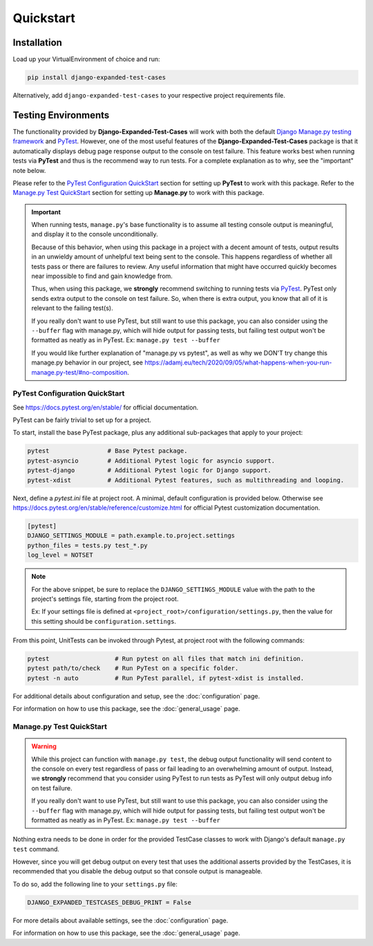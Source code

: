 Quickstart
**********


Installation
============

Load up your VirtualEnvironment of choice and run:

.. code:: python

    pip install django-expanded-test-cases


Alternatively, add ``django-expanded-test-cases`` to your respective project
requirements file.


Testing Environments
====================

The functionality provided by **Django-Expanded-Test-Cases** will work with
both the default
`Django Manage.py testing framework <https://docs.djangoproject.com/en/dev/topics/testing/overview/>`_
and `PyTest <docs.pytest.org>`_.
However, one of the most useful features of the **Django-Expanded-Test-Cases**
package is that it automatically displays debug page response output to the
console on test failure.
This feature works best when running tests via **PyTest** and thus is
the recommend way to run tests.
For a complete explanation as to why, see the "important" note below.

Please refer to the `PyTest Configuration QuickStart`_ section for setting up
**PyTest** to work with this package.
Refer to the `Manage.py Test QuickStart`_ section for setting up
**Manage.py** to work with this package.


.. important::

    When running tests, ``manage.py``'s base functionality is to assume all
    testing console output is meaningful, and display it to the console
    unconditionally.

    Because of this behavior, when using this package in a project with a
    decent amount of tests, output results in an unwieldy amount of unhelpful
    text being sent to the console.
    This happens regardless of whether all tests pass or there are failures to
    review. Any useful information that might have occurred quickly becomes
    near impossible to find and gain knowledge from.

    Thus, when using this package, we **strongly** recommend switching to
    running tests via `PyTest <docs.pytest.org>`_.
    PyTest only sends extra output to the console on test failure. So, when
    there is extra output, you know that all of it is relevant to the failing
    test(s).

    If you really don't want to use PyTest, but still want to use this package,
    you can also consider using the ``--buffer`` flag with manage.py, which will
    hide output for passing tests, but failing test output won't be formatted
    as neatly as in PyTest. Ex: ``manage.py test --buffer``

    If you would like further explanation of "manage.py vs pytest", as well as
    why we DON'T try change this manage.py behavior in our project, see
    `<https://adamj.eu/tech/2020/09/05/what-happens-when-you-run-manage.py-test/#no-composition>`_.


PyTest Configuration QuickStart
-------------------------------

See https://docs.pytest.org/en/stable/ for official documentation.


PyTest can be fairly trivial to set up for a project.

To start, install the base PyTest package, plus any additional sub-packages that
apply to your project:

.. code:: python

    pytest                # Base Pytest package.
    pytest-asyncio        # Additional Pytest logic for asyncio support.
    pytest-django         # Additional Pytest logic for Django support.
    pytest-xdist          # Additional Pytest features, such as multithreading and looping.


Next, define a `pytest.ini` file at project root. A minimal, default
configuration is provided below. Otherwise see
https://docs.pytest.org/en/stable/reference/customize.html for official Pytest
customization documentation.

.. code:: ini

    [pytest]
    DJANGO_SETTINGS_MODULE = path.example.to.project.settings
    python_files = tests.py test_*.py
    log_level = NOTSET

.. note::

    For the above snippet, be sure to replace the ``DJANGO_SETTINGS_MODULE``
    value with the path to the project's settings file, starting from the
    project root.

    Ex: If your settings file is defined at
    ``<project_root>/configuration/settings.py``, then the value for this
    setting should be ``configuration.settings``.

From this point, UnitTests can be invoked through Pytest, at project root with
the following commands:

.. code:: python

    pytest                  # Run pytest on all files that match ini definition.
    pytest path/to/check    # Run PyTest on a specific folder.
    pytest -n auto          # Run PyTest parallel, if pytest-xdist is installed.

For additional details about configuration and setup, see the
:doc:`configuration` page.

For information on how to use this package, see the :doc:`general_usage` page.


Manage.py Test QuickStart
-------------------------

.. warning::

    While this project can function with ``manage.py test``, the debug output
    functionality will send content to the console on every test regardless of
    pass or fail leading to an overwhelming amount of output. Instead, we
    **strongly** recommend that you consider using PyTest to run tests as
    PyTest will only output debug info on test failure.

    If you really don't want to use PyTest, but still want to use this package,
    you can also consider using the ``--buffer`` flag with manage.py, which will
    hide output for passing tests, but failing test output won't be formatted
    as neatly as in PyTest. Ex: ``manage.py test --buffer``

Nothing extra needs to be done in order for the provided TestCase classes to
work with Django's default ``manage.py test`` command.

However, since you will get debug output on every test that uses the additional
asserts provided by the TestCases, it is recommended that you disable the debug
output so that console output is manageable.

To do so, add the following line to your ``settings.py`` file:

.. code:: python

    DJANGO_EXPANDED_TESTCASES_DEBUG_PRINT = False

For more details about available settings, see the :doc:`configuration` page.

For information on how to use this package, see the :doc:`general_usage` page.
